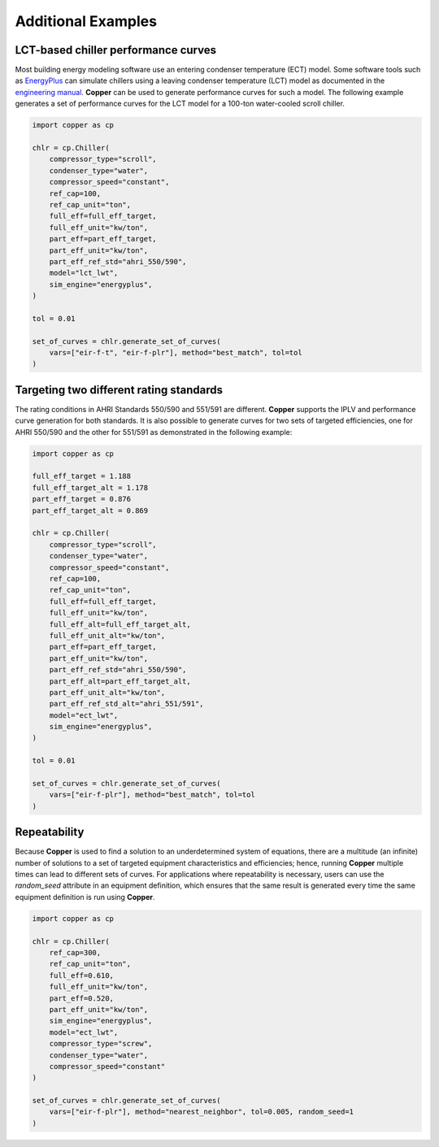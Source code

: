 Additional Examples
====================

LCT-based chiller performance curves
-------------------------------------

Most building energy modeling software use an entering condenser temperature (ECT) model. Some software tools such as `EnergyPlus`_ can simulate chillers using a leaving condenser temperature (LCT) model as documented in the `engineering manual`_. **Copper** can be used to generate performance curves for such a model. The following example generates a set of performance curves for the LCT model for a 100-ton water-cooled scroll chiller.

.. sourcecode:: python

    import copper as cp

    chlr = cp.Chiller(
        compressor_type="scroll",
        condenser_type="water",
        compressor_speed="constant",
        ref_cap=100,
        ref_cap_unit="ton",
        full_eff=full_eff_target,
        full_eff_unit="kw/ton",
        part_eff=part_eff_target,
        part_eff_unit="kw/ton",
        part_eff_ref_std="ahri_550/590",
        model="lct_lwt",
        sim_engine="energyplus",
    )

    tol = 0.01

    set_of_curves = chlr.generate_set_of_curves(
        vars=["eir-f-t", "eir-f-plr"], method="best_match", tol=tol
    )

Targeting two different rating standards
-----------------------------------------

The rating conditions in AHRI Standards 550/590 and 551/591 are different. **Copper** supports the IPLV and performance curve generation for both standards. It is also possible to generate curves for two sets of targeted efficiencies, one for AHRI 550/590 and the other for 551/591 as demonstrated in the following example:

.. sourcecode:: python

    import copper as cp

    full_eff_target = 1.188
    full_eff_target_alt = 1.178
    part_eff_target = 0.876
    part_eff_target_alt = 0.869

    chlr = cp.Chiller(
        compressor_type="scroll",
        condenser_type="water",
        compressor_speed="constant",
        ref_cap=100,
        ref_cap_unit="ton",
        full_eff=full_eff_target,
        full_eff_unit="kw/ton",
        full_eff_alt=full_eff_target_alt,
        full_eff_unit_alt="kw/ton",
        part_eff=part_eff_target,
        part_eff_unit="kw/ton",
        part_eff_ref_std="ahri_550/590",
        part_eff_alt=part_eff_target_alt,
        part_eff_unit_alt="kw/ton",
        part_eff_ref_std_alt="ahri_551/591",
        model="ect_lwt",
        sim_engine="energyplus",
    )

    tol = 0.01

    set_of_curves = chlr.generate_set_of_curves(
        vars=["eir-f-plr"], method="best_match", tol=tol
    )

Repeatability
--------------
Because **Copper** is used to find a solution to an underdetermined system of equations, there are a multitude (an infinite) number of solutions to a set of targeted equipment characteristics and efficiencies; hence, running **Copper** multiple times can lead to different sets of curves. For applications where repeatability is necessary, users can use the `random_seed` attribute in an equipment definition, which ensures that the same result is generated every time the same equipment definition is run using **Copper**.

.. sourcecode:: python

    import copper as cp

    chlr = cp.Chiller(
        ref_cap=300,
        ref_cap_unit="ton",
        full_eff=0.610,
        full_eff_unit="kw/ton",
        part_eff=0.520,
        part_eff_unit="kw/ton",
        sim_engine="energyplus",
        model="ect_lwt",
        compressor_type="screw",
        condenser_type="water",
        compressor_speed="constant"
    )

    set_of_curves = chlr.generate_set_of_curves(
        vars=["eir-f-plr"], method="nearest_neighbor", tol=0.005, random_seed=1
    )

.. _EnergyPlus: https://energyplus.net/
.. _engineering manual: https://bigladdersoftware.com/epx/docs/22-2/engineering-reference/chillers.html#electric-chiller-model-based-on-condenser-leaving-temperature